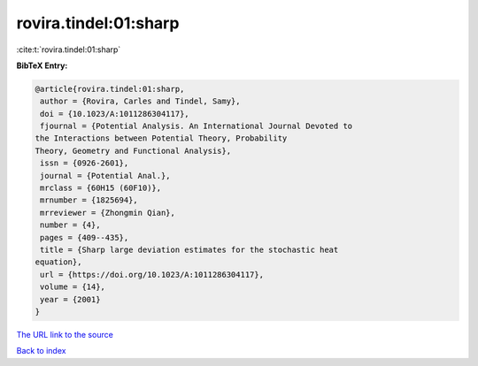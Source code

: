rovira.tindel:01:sharp
======================

:cite:t:`rovira.tindel:01:sharp`

**BibTeX Entry:**

.. code-block:: bibtex

   @article{rovira.tindel:01:sharp,
    author = {Rovira, Carles and Tindel, Samy},
    doi = {10.1023/A:1011286304117},
    fjournal = {Potential Analysis. An International Journal Devoted to
   the Interactions between Potential Theory, Probability
   Theory, Geometry and Functional Analysis},
    issn = {0926-2601},
    journal = {Potential Anal.},
    mrclass = {60H15 (60F10)},
    mrnumber = {1825694},
    mrreviewer = {Zhongmin Qian},
    number = {4},
    pages = {409--435},
    title = {Sharp large deviation estimates for the stochastic heat
   equation},
    url = {https://doi.org/10.1023/A:1011286304117},
    volume = {14},
    year = {2001}
   }

`The URL link to the source <ttps://doi.org/10.1023/A:1011286304117}>`__


`Back to index <../By-Cite-Keys.html>`__
